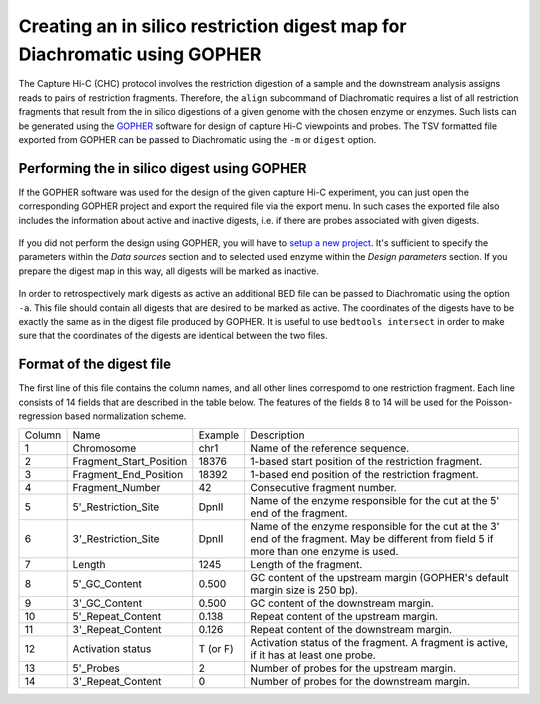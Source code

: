 
Creating an in silico restriction digest map for Diachromatic using GOPHER
==========================================================================

The Capture Hi-C (CHC) protocol involves the restriction digestion of a sample and the downstream analysis assigns
reads to pairs of restriction fragments. Therefore, the ``align`` subcommand of Diachromatic requires a list of all
restriction fragments that result from the in silico digestions of a given genome with the chosen enzyme or enzymes.
Such lists can be generated using the GOPHER_ software for design of capture Hi-C viewpoints and probes. The TSV
formatted file exported from GOPHER can be passed to Diachromatic using the ``-m`` or ``digest`` option.

.. _GOPHER: https://github.com/TheJacksonLaboratory/Gopher

Performing the in silico digest using GOPHER
~~~~~~~~~~~~~~~~~~~~~~~~~~~~~~~~~~~~~~~~~~~~

If the GOPHER software was used for the design of the given capture Hi-C experiment, you can just open the corresponding
GOPHER project and export the required file via the export menu. In such cases the exported file also includes the
information about active and inactive digests, i.e. if there are probes associated with given digests.

.. figure:: img/output_export.png

If you did not perform the design using GOPHER, you will have to `setup a new project`_.
It's sufficient to specify the parameters within the *Data sources* section and to selected used enzyme within the
*Design parameters* section. If you prepare the digest map in this way, all digests will be marked as inactive.

.. _setup a new project: https://gopher.readthedocs.io/en/latest/02_gui_data.html

.. figure:: img/digest_parameters.png

In order to retrospectively mark digests as active an additional BED file can be passed to Diachromatic using the
option ``-a``. This file should contain all digests that are desired to be marked as active. The coordinates of the digests
have to be exactly the same as in the digest file produced by GOPHER. It is useful to use ``bedtools intersect`` in order
to make sure that the coordinates of the digests are identical between the two files.


Format of the digest file
~~~~~~~~~~~~~~~~~~~~~~~~~

The first line of this file contains the column names, and all other lines correspomd to one restriction fragment.
Each line consists of 14 fields that are described in the table below. The features of the fields 8 to 14 will be used for the Poisson-regression based normalization scheme.

+--------+-------------------------+----------+------------------------------------------------------------------------------------------------------------------------------------------+
| Column | Name                    | Example  | Description                                                                                                                              |
+--------+-------------------------+----------+------------------------------------------------------------------------------------------------------------------------------------------+
| 1      | Chromosome              | chr1     | Name of the reference sequence.                                                                                                          |
+--------+-------------------------+----------+------------------------------------------------------------------------------------------------------------------------------------------+
| 2      | Fragment_Start_Position | 18376    | 1-based start position of the restriction fragment.                                                                                      |
+--------+-------------------------+----------+------------------------------------------------------------------------------------------------------------------------------------------+
| 3      | Fragment_End_Position   | 18392    | 1-based end position of the restriction fragment.                                                                                        |
+--------+-------------------------+----------+------------------------------------------------------------------------------------------------------------------------------------------+
| 4      | Fragment_Number         | 42       | Consecutive fragment number.                                                                                                             |
+--------+-------------------------+----------+------------------------------------------------------------------------------------------------------------------------------------------+
| 5      | 5'_Restriction_Site     | DpnII    | Name of the enzyme responsible for the cut at the 5' end of the fragment.                                                                |
+--------+-------------------------+----------+------------------------------------------------------------------------------------------------------------------------------------------+
| 6      | 3'_Restriction_Site     | DpnII    | Name of the enzyme responsible for the cut at the 3' end of the fragment. May be different from field 5 if more than one enzyme is used. |
+--------+-------------------------+----------+------------------------------------------------------------------------------------------------------------------------------------------+
| 7      | Length                  | 1245     | Length of the fragment.                                                                                                                  |
+--------+-------------------------+----------+------------------------------------------------------------------------------------------------------------------------------------------+
| 8      | 5'_GC_Content           | 0.500    | GC content of the upstream margin (GOPHER's default margin size is 250 bp).                                                              |
+--------+-------------------------+----------+------------------------------------------------------------------------------------------------------------------------------------------+
| 9      | 3'_GC_Content           | 0.500    | GC content of the downstream margin.                                                                                                     |
+--------+-------------------------+----------+------------------------------------------------------------------------------------------------------------------------------------------+
| 10     | 5'_Repeat_Content       | 0.138    | Repeat content of the upstream margin.                                                                                                   |
+--------+-------------------------+----------+------------------------------------------------------------------------------------------------------------------------------------------+
| 11     | 3'_Repeat_Content       | 0.126    | Repeat content of the downstream margin.                                                                                                 |
+--------+-------------------------+----------+------------------------------------------------------------------------------------------------------------------------------------------+
| 12     | Activation status       | T (or F) | Activation status of the fragment. A fragment is active, if it has at least one probe.                                                   |
+--------+-------------------------+----------+------------------------------------------------------------------------------------------------------------------------------------------+
| 13     | 5'_Probes               | 2        | Number of probes for the upstream margin.                                                                                                |
+--------+-------------------------+----------+------------------------------------------------------------------------------------------------------------------------------------------+
| 14     | 3'_Repeat_Content       | 0        | Number of probes for the downstream margin.                                                                                              |
+--------+-------------------------+----------+------------------------------------------------------------------------------------------------------------------------------------------+
